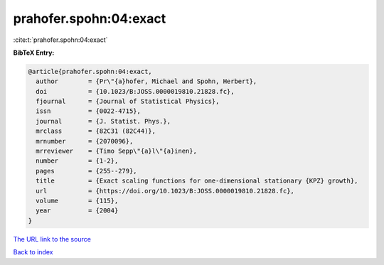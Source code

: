 prahofer.spohn:04:exact
=======================

:cite:t:`prahofer.spohn:04:exact`

**BibTeX Entry:**

.. code-block:: bibtex

   @article{prahofer.spohn:04:exact,
     author        = {Pr\"{a}hofer, Michael and Spohn, Herbert},
     doi           = {10.1023/B:JOSS.0000019810.21828.fc},
     fjournal      = {Journal of Statistical Physics},
     issn          = {0022-4715},
     journal       = {J. Statist. Phys.},
     mrclass       = {82C31 (82C44)},
     mrnumber      = {2070096},
     mrreviewer    = {Timo Sepp\"{a}l\"{a}inen},
     number        = {1-2},
     pages         = {255--279},
     title         = {Exact scaling functions for one-dimensional stationary {KPZ} growth},
     url           = {https://doi.org/10.1023/B:JOSS.0000019810.21828.fc},
     volume        = {115},
     year          = {2004}
   }

`The URL link to the source <https://doi.org/10.1023/B:JOSS.0000019810.21828.fc>`__


`Back to index <../By-Cite-Keys.html>`__
